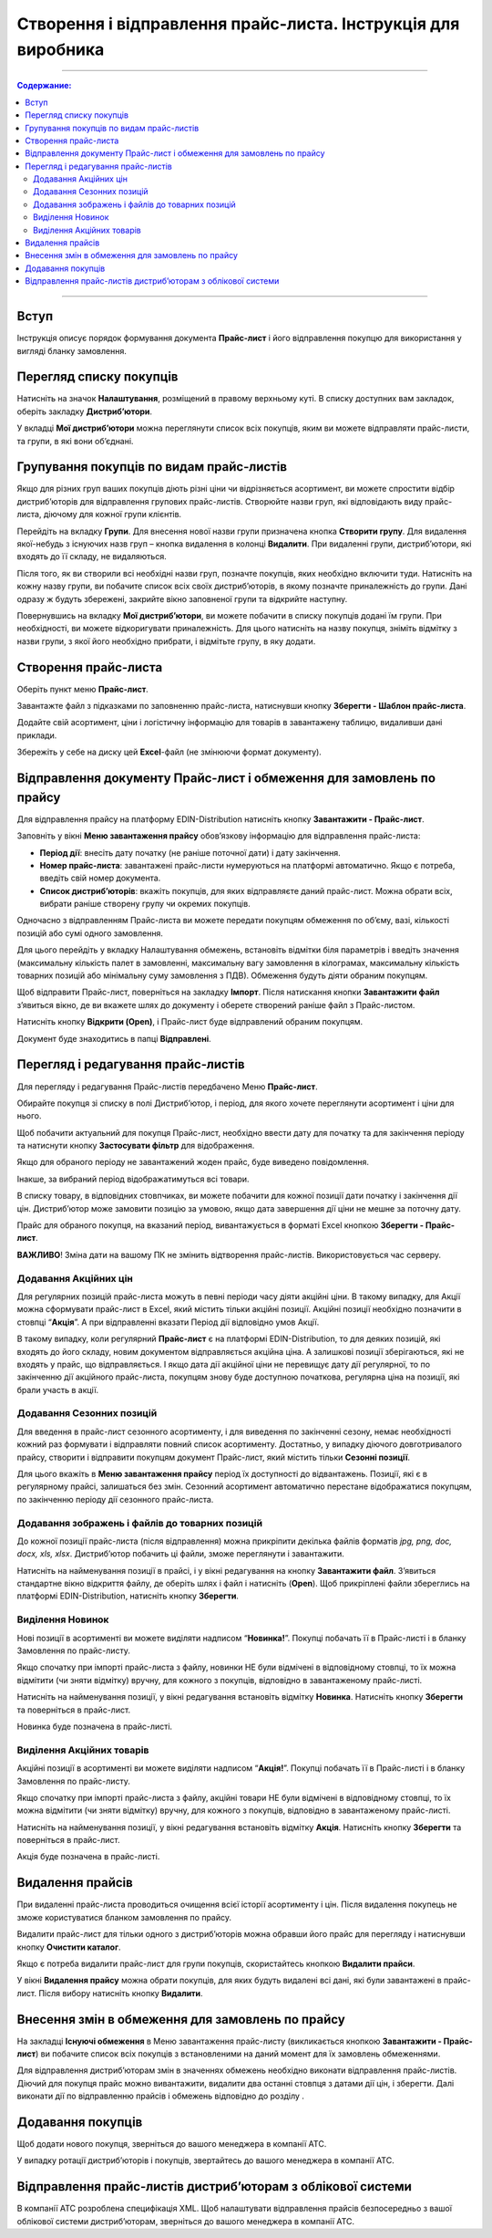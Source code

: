Створення і відправлення прайс-листа. Інструкція для виробника
#################################################################

---------

.. contents:: Содержание:
   :depth: 6

---------

Вступ
=======================================

Інструкція описує порядок формування документа **Прайс-лист** і його відправлення покупцю для використання у вигляді бланку замовлення.

Перегляд списку покупців
=======================================
Натисніть на значок **Налаштування**, розміщений в правому верхньому куті. 
В списку доступних вам закладок, оберіть закладку **Дистриб’ютори**.

.. image:: Pics_Stvorennja_j_vidpravlennja/01.png
   :align: center


У вкладці **Мої дистриб’ютори** можна переглянути список всіх покупців, яким ви можете відправляти прайс-листи, та групи, в які вони об’єднані.

Групування покупців по видам прайс-листів
===============================================
Якщо для різних груп ваших покупців діють різні ціни чи відрізняється асортимент, ви можете спростити відбір дистриб’юторів для відправлення групових прайс-листів. Створюйте назви груп, які відповідають виду прайс-листа, діючому для кожної групи клієнтів.

Перейдіть на вкладку **Групи**. Для внесення нової назви групи призначена кнопка **Створити групу**. Для видалення якої-небудь з існуючих назв груп – кнопка видалення в колонці **Видалити**. При видаленні групи, дистриб’ютори, які входять до її складу, не видаляються.

.. image:: Pics_Stvorennja_j_vidpravlennja/02.png
   :align: center 

Після того, як ви створили всі необхідні назви груп, позначте покупців, яких необхідно включити туди. Натисніть на кожну назву групи, ви побачите список всіх своїх дистриб’юторів, в якому позначте приналежність до групи. Дані одразу ж будуть збережені, закрийте вікно заповненої групи та відкрийте наступну.

.. image:: Pics_Stvorennja_j_vidpravlennja/03.png
   :align: center

Повернувшись на вкладку **Мої дистриб’ютори**, ви можете побачити в списку покупців додані їм групи. При необхідності, ви можете відкоригувати приналежність. Для цього натисніть на назву покупця, зніміть відмітку з назви групи, з якої його необхідно прибрати, і відмітьте групу, в яку додати.

.. image:: Pics_Stvorennja_j_vidpravlennja/04.png
   :align: center

Створення прайс-листа
===============================================
Оберіть пункт меню **Прайс-лист**.

.. image:: Pics_Stvorennja_j_vidpravlennja/05.png
   :align: center

Завантажте файл з підказками по заповненню прайс-листа, натиснувши кнопку **Зберегти - Шаблон прайс-листа**.

.. image:: Pics_Stvorennja_j_vidpravlennja/06.png
   :align: center

Додайте свій асортимент, ціни і логістичну інформацію для товарів в завантажену таблицю, видаливши дані приклади.

Збережіть у себе на диску цей **Excel**-файл (не змінюючи формат документу).

.. image:: Pics_Stvorennja_j_vidpravlennja/07.png
   :align: center

Відправлення документу Прайс-лист і обмеження для замовлень по прайсу
=================================================================================
Для відправлення прайсу на платформу EDIN-Distribution натисніть кнопку **Завантажити - Прайс-лист**.

.. image:: Pics_Stvorennja_j_vidpravlennja/08.png
   :align: center

Заповніть у вікні **Меню завантаження прайсу** обов’язкову інформацію для відправлення прайс-листа:

- **Період дії**: внесіть дату початку (не раніше поточної дати) і дату закінчення.
- **Номер прайс-листа**: завантажені прайс-листи нумеруються на платформі автоматично. Якщо є потреба, введіть свій номер документа.
- **Список дистриб’юторів**: вкажіть покупців, для яких відправляєте даний прайс-лист. Можна обрати всіх, вибрати раніше створену групу чи окремих покупців.

.. image:: Pics_Stvorennja_j_vidpravlennja/09.png
   :align: center

Одночасно з відправленням Прайс-листа ви можете передати покупцям обмеження по об’єму, вазі, кількості позицій або сумі одного замовлення.

Для цього перейдіть у вкладку Налаштування обмежень, встановіть відмітки біля параметрів і введіть значення (максимальну кількість палет в замовленні, максимальну вагу замовлення в кілограмах, максимальну кількість товарних позицій або мінімальну суму замовлення з ПДВ). Обмеження будуть діяти обраним покупцям.

.. image:: Pics_Stvorennja_j_vidpravlennja/10.png
   :align: center

Щоб відправити Прайс-лист, поверніться на закладку **Імпорт**. Після натискання кнопки **Завантажити файл** з’явиться вікно, де ви вкажете шлях до документу і оберете створений раніше файл з Прайс-листом.

Натисніть кнопку **Відкрити (Open)**, і Прайс-лист буде відправлений обраним покупцям.

.. image:: Pics_Stvorennja_j_vidpravlennja/11.png
   :align: center

Документ буде знаходитись в папці **Відправлені**.

Перегляд і редагування прайс-листів
=========================================================================
Для перегляду і редагування Прайс-листів передбачено Меню **Прайс-лист**.

.. image:: Pics_Stvorennja_j_vidpravlennja/12.png
   :align: center 

Обирайте покупця зі списку в полі Дистриб’ютор, і період, для якого хочете переглянути асортимент і ціни для нього.

Щоб побачити актуальний для покупця Прайс-лист, необхідно ввести дату для початку та для закінчення періоду та натиснути кнопку **Застосувати фільтр** для відображення.

.. image:: Pics_Stvorennja_j_vidpravlennja/13.png
   :align: center

Якщо для обраного періоду не завантажений жоден прайс, буде виведено повідомлення.

.. image:: Pics_Stvorennja_j_vidpravlennja/14.png
   :align: center

Інакше, за вибраний період відображатимуться всі товари.

В списку товару, в відповідних стовпчиках, ви можете побачити для кожної позиції дати початку і закінчення дії цін. Дистриб’ютор може замовити позицію за умовою, якщо дата завершення дії ціни не мешне за поточну дату.

.. image:: Pics_Stvorennja_j_vidpravlennja/15.png
   :align: center

Прайс для обраного покупця, на вказаний період, вивантажується в форматі Excel кнопкою **Зберегти - Прайс-лист**.

.. image:: Pics_Stvorennja_j_vidpravlennja/16.png
   :align: center

**ВАЖЛИВО**! Зміна дати на вашому ПК не змінить відтворення прайс-листів. Використовується час серверу.

Додавання Акційних цін
--------------------------
Для регулярних позицій прайс-листа можуть в певні періоди часу діяти акційні ціни. В такому випадку, для Акції можна сформувати прайс-лист в Excel, який містить тільки акційні позиції. Акційні позиції необхідно позначити в стовпці “**Акція**”. А при відправленні вказати Період дії відповідно умов Акції.

В такому випадку, коли регулярний **Прайс-лист** є на платформі EDIN-Distribution, то для деяких позицій, які входять до його складу, новим документом відправляється акційна ціна. А залишкові позиції зберігаються, які не входять у прайс, що відправляється. І якщо дата дії акційної ціни не перевищує дату дії регулярної, то по закінченню дії акційного прайс-листа, покупцям знову буде доступною початкова, регулярна ціна на позиції, які брали участь в акції.

Додавання Сезонних позицій
--------------------------
Для введення в прайс-лист сезонного асортименту, і для виведення по закінченні сезону, немає необхідності кожний раз формувати і відправляти повний список асортименту. Достатньо, у випадку діючого довготривалого прайсу, створити і відправити покупцям документ Прайс-лист, який містить тільки **Сезонні позиції**.

Для цього вкажіть в **Меню завантаження прайсу** період їх доступності до відвантажень. Позиції, які є в регулярному прайсі, залишаться без змін. Сезонний асортимент автоматично перестане відображатися покупцям, по закінченню періоду дії сезонного прайс-листа.

Додавання зображень і файлів до товарних позицій
----------------------------------------------------
До кожної позиції прайс-листа (після відправлення) можна прикріпити декілька файлів форматів *jpg, png, doc, docx, xls, xlsx*. Дистриб’ютор побачить ці файли, зможе переглянути і завантажити.

Натисніть на найменування позиції в прайсі, і у вікні редагування на кнопку **Завантажити файл**. З’явиться стандартне вікно відкриття файлу, де оберіть шлях і файл і натисніть (**Open**). Щоб прикріплені файли збереглись на платформі EDIN-Distribution, натисніть кнопку **Зберегти**.

.. image:: Pics_Stvorennja_j_vidpravlennja/17.png
   :align: center
 
Виділення Новинок
--------------------------
Нові позиції в асортименті ви можете виділяти надписом “**Новинка!**”. Покупці побачать її в Прайс-листі і в бланку Замовлення по прайс-листу.

Якщо спочатку при імпорті прайс-листа з файлу, новинки НЕ були відмічені в відповідному стовпці, то їх можна відмітити (чи зняти відмітку) вручну, для кожного з покупців, відповідно в завантаженому прайс-листі.

Натисніть на найменування позиції, у вікні редагування встановіть відмітку **Новинка**. Натисніть кнопку **Зберегти** та поверніться в прайс-лист.

.. image:: Pics_Stvorennja_j_vidpravlennja/18.png
   :align: center

Новинка буде позначена в прайс-листі.

.. image:: Pics_Stvorennja_j_vidpravlennja/19.png
   :align: center 

Виділення Акційних товарів
--------------------------
Акційні позиції в асортименті ви можете виділяти надписом “**Акція!**”. Покупці побачать її в Прайс-листі і в бланку Замовлення по прайс-листу.

Якщо спочатку при імпорті прайс-листа з файлу, акційні товари НЕ були відмічені в відповідному стовпці, то їх можна відмітити (чи зняти відмітку) вручну, для кожного з покупців, відповідно в завантаженому прайс-листі.

Натисніть на найменування позиції, у вікні редагування встановіть відмітку **Акція**. Натисніть кнопку **Зберегти** та поверніться в прайс-лист.

.. image:: Pics_Stvorennja_j_vidpravlennja/20.png
   :align: center

Акція буде позначена в прайс-листі.

.. image:: Pics_Stvorennja_j_vidpravlennja/21.png
   :align: center

Видалення прайсів
=========================================================================
При видаленні прайс-листа проводиться очищення всієї історії асортименту і цін. Після видалення покупець не зможе користуватися бланком замовлення по прайсу.

Видалити прайс-лист для тільки одного з дистриб’юторів можна обравши його прайс для перегляду і натиснувши кнопку **Очистити каталог**.

.. image:: Pics_Stvorennja_j_vidpravlennja/22.png
   :align: center
 
Якщо є потреба видалити прайс-лист для групи покупців, скористайтесь кнопкою **Видалити прайси**.

.. image:: Pics_Stvorennja_j_vidpravlennja/23.png
   :align: center

У вікні **Видалення прайсу** можна обрати покупців, для яких будуть видалені всі дані, які були завантажені в прайс-лист. Після вибору натисніть кнопку **Видалити**.
 
.. image:: Pics_Stvorennja_j_vidpravlennja/24.png
   :align: center

Внесення змін в обмеження для замовлень по прайсу
=========================================================================
На закладці **Існуючі обмеження** в Меню завантаження прайс-листу (викликається кнопкою **Завантажити - Прайс-лист**) ви побачите список всіх покупців з встановленими на даний момент для їх замовлень обмеженнями.

.. image:: Pics_Stvorennja_j_vidpravlennja/25.png
   :align: center

Для відправлення дистриб’юторам змін в значеннях обмежень необхідно виконати відправлення прайс-листів. Діючий для покупця прайс можно вивантажити, видалити два останні стовпця з датами дії цін, і зберегти. Далі виконати дії по відправленню прайсів і обмежень відповідно до розділу .

Додавання покупців
======================================================================
Щоб додати нового покупця, зверніться до вашого менеджера в компанії АТС.

У випадку ротації дистриб’юторів і покупців, звертайтесь до вашого менеджера в компанії АТС.

Відправлення прайс-листів дистриб’юторам з облікової системи
======================================================================
В компанії АТС розроблена специфікація XML. Щоб налаштувати відправлення прайсів безпосередньо з вашої облікової системи дистриб’юторам, зверніться до вашого менеджера в компанії АТС.
